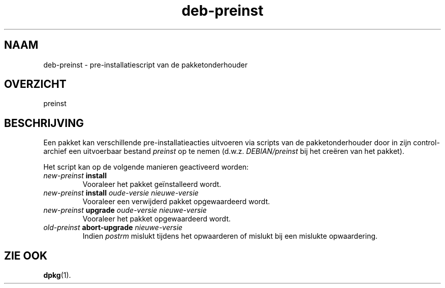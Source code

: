 .\" dpkg manual page - deb-preinst(5)
.\"
.\" Copyright © 2016 Guillem Jover <guillem@debian.org>
.\"
.\" This is free software; you can redistribute it and/or modify
.\" it under the terms of the GNU General Public License as published by
.\" the Free Software Foundation; either version 2 of the License, or
.\" (at your option) any later version.
.\"
.\" This is distributed in the hope that it will be useful,
.\" but WITHOUT ANY WARRANTY; without even the implied warranty of
.\" MERCHANTABILITY or FITNESS FOR A PARTICULAR PURPOSE.  See the
.\" GNU General Public License for more details.
.\"
.\" You should have received a copy of the GNU General Public License
.\" along with this program.  If not, see <https://www.gnu.org/licenses/>.
.
.\"*******************************************************************
.\"
.\" This file was generated with po4a. Translate the source file.
.\"
.\"*******************************************************************
.TH deb\-preinst 5 2019-03-25 1.19.6 dpkg\-suite
.nh
.SH NAAM
deb\-preinst \- pre\-installatiescript van de pakketonderhouder
.
.SH OVERZICHT
preinst
.
.SH BESCHRIJVING
Een pakket kan verschillende pre\-installatieacties uitvoeren via scripts van
de pakketonderhouder door in zijn control\-archief een uitvoerbaar bestand
\fIpreinst\fP op te nemen (d.w.z. \fIDEBIAN/preinst\fP bij het cre\(:eren van het
pakket).
.PP
Het script kan op de volgende manieren geactiveerd worden:
.TP 
\fInew\-preinst\fP \fBinstall\fP
Vooraleer het pakket ge\(:installeerd wordt.
.TP 
\fInew\-preinst\fP \fBinstall\fP \fIoude\-versie nieuwe\-versie\fP
Vooraleer een verwijderd pakket opgewaardeerd wordt.
.TP 
\fInew\-preinst\fP \fBupgrade\fP \fIoude\-versie nieuwe\-versie\fP
Vooraleer het pakket opgewaardeerd wordt.
.TP 
\fIold\-preinst\fP \fBabort\-upgrade\fP \fInieuwe\-versie\fP
Indien \fIpostrm\fP mislukt tijdens het opwaarderen of mislukt bij een mislukte
opwaardering.
.
.SH "ZIE OOK"
\fBdpkg\fP(1).
